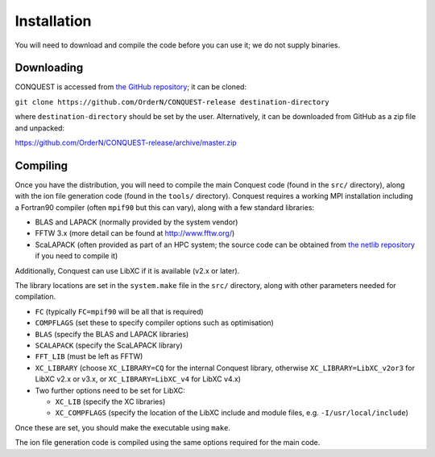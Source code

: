 .. _install:

============
Installation
============

You will need to download and compile the code before you can use it;
we do not supply binaries.

.. _install_down:

Downloading
-----------

CONQUEST is accessed from `the GitHub repository
<https://github.com/OrderN/CONQUEST-release/>`_;
it can be cloned:

``git clone https://github.com/OrderN/CONQUEST-release destination-directory``

where ``destination-directory`` should be set by the user.
Alternatively, it can be downloaded from GitHub as a zip file and
unpacked: 

`<https://github.com/OrderN/CONQUEST-release/archive/master.zip>`_

.. _install_compile:

Compiling
---------

Once you have the distribution, you will need to compile the main
Conquest code (found in the ``src/`` directory), along with the ion file
generation code (found in the ``tools/`` directory).  Conquest requires
a working MPI installation including a Fortran90 compiler (often
``mpif90`` but this can vary), along with a few standard libraries:

* BLAS and LAPACK (normally provided by the system vendor)
* FFTW 3.x (more detail can be found at `http://www.fftw.org/ <http://www.fftw.org/>`_)
* ScaLAPACK (often provided as part of an HPC system; the source code
  can be obtained from `the netlib repository <http://www.netlib.org/scalapack/>`_ if
  you need to compile it)

Additionally, Conquest can use LibXC if it is available (v2.x or
later).

The library locations are set in the ``system.make`` file in the ``src/``
directory, along with other parameters needed for compilation.

* ``FC`` (typically ``FC=mpif90`` will be all that is required)
* ``COMPFLAGS`` (set these to specify compiler options such as
  optimisation)
* ``BLAS`` (specify the BLAS and LAPACK libraries)
* ``SCALAPACK`` (specify the ScaLAPACK library)
* ``FFT_LIB`` (must be left as FFTW)
* ``XC_LIBRARY`` (choose ``XC_LIBRARY=CQ`` for the internal Conquest
  library, otherwise ``XC_LIBRARY=LibXC_v2or3`` for LibXC v2.x or v3.x, or ``XC_LIBRARY=LibXC_v4``
  for LibXC v4.x)
* Two further options need to be set for LibXC:

  + ``XC_LIB`` (specify the XC libraries)
  + ``XC_COMPFLAGS`` (specify the location of the LibXC include and
    module files, e.g. ``-I/usr/local/include``)

Once these are set, you should make the executable using ``make``.

The ion file generation code is compiled using the same options
required for the main code.
